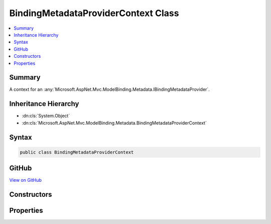 

BindingMetadataProviderContext Class
====================================



.. contents:: 
   :local:



Summary
-------

A context for an :any:`Microsoft.AspNet.Mvc.ModelBinding.Metadata.IBindingMetadataProvider`\.





Inheritance Hierarchy
---------------------


* :dn:cls:`System.Object`
* :dn:cls:`Microsoft.AspNet.Mvc.ModelBinding.Metadata.BindingMetadataProviderContext`








Syntax
------

.. code-block:: csharp

   public class BindingMetadataProviderContext





GitHub
------

`View on GitHub <https://github.com/aspnet/apidocs/blob/master/aspnet/mvc/src/Microsoft.AspNet.Mvc.Core/ModelBinding/Metadata/BindingMetadataProviderContext.cs>`_





.. dn:class:: Microsoft.AspNet.Mvc.ModelBinding.Metadata.BindingMetadataProviderContext

Constructors
------------

.. dn:class:: Microsoft.AspNet.Mvc.ModelBinding.Metadata.BindingMetadataProviderContext
    :noindex:
    :hidden:

    
    .. dn:constructor:: Microsoft.AspNet.Mvc.ModelBinding.Metadata.BindingMetadataProviderContext.BindingMetadataProviderContext(Microsoft.AspNet.Mvc.ModelBinding.Metadata.ModelMetadataIdentity, Microsoft.AspNet.Mvc.ModelBinding.ModelAttributes)
    
        
    
        Creates a new :any:`Microsoft.AspNet.Mvc.ModelBinding.Metadata.BindingMetadataProviderContext`\.
    
        
        
        
        :param key: The  for the .
        
        :type key: Microsoft.AspNet.Mvc.ModelBinding.Metadata.ModelMetadataIdentity
        
        
        :param attributes: The attributes for the .
        
        :type attributes: Microsoft.AspNet.Mvc.ModelBinding.ModelAttributes
    
        
        .. code-block:: csharp
    
           public BindingMetadataProviderContext(ModelMetadataIdentity key, ModelAttributes attributes)
    

Properties
----------

.. dn:class:: Microsoft.AspNet.Mvc.ModelBinding.Metadata.BindingMetadataProviderContext
    :noindex:
    :hidden:

    
    .. dn:property:: Microsoft.AspNet.Mvc.ModelBinding.Metadata.BindingMetadataProviderContext.Attributes
    
        
    
        Gets the attributes.
    
        
        :rtype: System.Collections.Generic.IReadOnlyList{System.Object}
    
        
        .. code-block:: csharp
    
           public IReadOnlyList<object> Attributes { get; }
    
    .. dn:property:: Microsoft.AspNet.Mvc.ModelBinding.Metadata.BindingMetadataProviderContext.BindingMetadata
    
        
    
        Gets the :any:`Microsoft.AspNet.Mvc.ModelBinding.Metadata.BindingMetadata`\.
    
        
        :rtype: Microsoft.AspNet.Mvc.ModelBinding.Metadata.BindingMetadata
    
        
        .. code-block:: csharp
    
           public BindingMetadata BindingMetadata { get; }
    
    .. dn:property:: Microsoft.AspNet.Mvc.ModelBinding.Metadata.BindingMetadataProviderContext.Key
    
        
    
        Gets the :any:`Microsoft.AspNet.Mvc.ModelBinding.Metadata.ModelMetadataIdentity`\.
    
        
        :rtype: Microsoft.AspNet.Mvc.ModelBinding.Metadata.ModelMetadataIdentity
    
        
        .. code-block:: csharp
    
           public ModelMetadataIdentity Key { get; }
    
    .. dn:property:: Microsoft.AspNet.Mvc.ModelBinding.Metadata.BindingMetadataProviderContext.PropertyAttributes
    
        
    
        Gets the property attributes.
    
        
        :rtype: System.Collections.Generic.IReadOnlyList{System.Object}
    
        
        .. code-block:: csharp
    
           public IReadOnlyList<object> PropertyAttributes { get; }
    
    .. dn:property:: Microsoft.AspNet.Mvc.ModelBinding.Metadata.BindingMetadataProviderContext.TypeAttributes
    
        
    
        Gets the type attributes.
    
        
        :rtype: System.Collections.Generic.IReadOnlyList{System.Object}
    
        
        .. code-block:: csharp
    
           public IReadOnlyList<object> TypeAttributes { get; }
    

